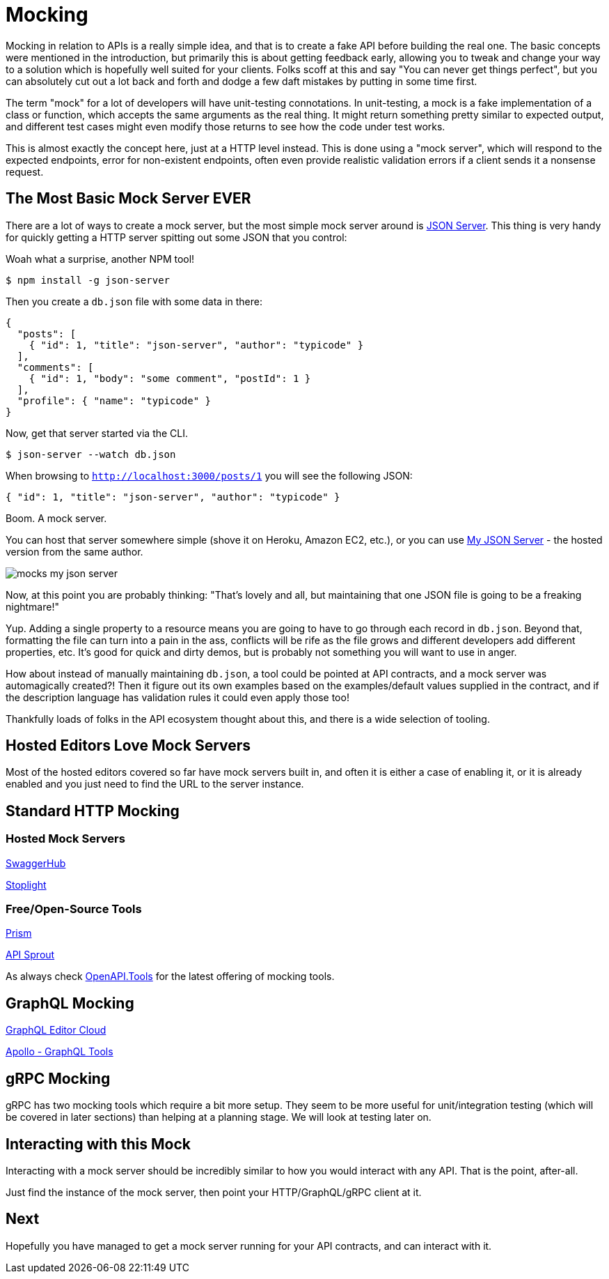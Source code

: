= Mocking

Mocking in relation to APIs is a really simple idea, and that is to create a
fake API before building the real one. The basic concepts were mentioned in the
introduction, but primarily this is about getting feedback early, allowing you
to tweak and change your way to a solution which is hopefully well suited for
your clients. Folks scoff at this and say "You can never get things perfect",
but you can absolutely cut out a lot back and forth and dodge a few daft
mistakes by putting in some time first.

The term "mock" for a lot of developers will have unit-testing connotations. In
unit-testing, a mock is a fake implementation of a class or function, which
accepts the same arguments as the real thing. It might return something pretty
similar to expected output, and different test cases might even modify those
returns to see how the code under test works.

This is almost exactly the concept here, just at a HTTP level instead. This is
done using a "mock server", which will respond to the expected endpoints, error
for non-existent endpoints, often even provide realistic validation errors if a
client sends it a nonsense request.

== The Most Basic Mock Server EVER

There are a lot of ways to create a mock server, but the most simple mock server
around is https://github.com/typicode/json-server[JSON Server]. This thing is
very handy for quickly getting a HTTP server spitting out some JSON that you
control:

.Woah what a surprise, another NPM tool!
[source]
----
$ npm install -g json-server
----

Then you create a `db.json` file with some data in there:

[source,javascript]
----
{
  "posts": [
    { "id": 1, "title": "json-server", "author": "typicode" }
  ],
  "comments": [
    { "id": 1, "body": "some comment", "postId": 1 }
  ],
  "profile": { "name": "typicode" }
}
----

Now, get that server started via the CLI.

[source]
----
$ json-server --watch db.json
----

When browsing to `http://localhost:3000/posts/1` you will see the following JSON:

[source]
----
{ "id": 1, "title": "json-server", "author": "typicode" }
----

Boom. A mock server.

You can host that server somewhere simple (shove it on Heroku, Amazon EC2,
etc.), or you can use https://my-json-server.typicode.com/[My JSON Server] - the
hosted version from the same author.

image::images/mocks-my-json-server.png[]

Now, at this point you are probably thinking: "That's lovely and all, but
maintaining that one JSON file is going to be a freaking nightmare!"

Yup. Adding a single property to a resource means you are going to have to go
through each record in `db.json`. Beyond that, formatting the file can turn into
a pain in the ass, conflicts will be rife as the file grows and different
developers add different properties, etc. It's good for quick and dirty demos,
but is probably not something you will want to use in anger.

How about instead of manually maintaining `db.json`, a tool could be pointed at API contracts, and a mock server was automagically created?! Then it figure out its own
examples based on the examples/default values supplied in the contract, and if the description language has validation rules it could even apply those too!

Thankfully loads of folks in the API ecosystem thought about this, and there is a wide selection of tooling.

== Hosted Editors Love Mock Servers

Most of the hosted editors covered so far have mock servers built in, and often it is either a case of enabling it, or it is already enabled and you just need to find the URL to the server instance.

== Standard HTTP Mocking

=== Hosted Mock Servers

https://swagger.io/tools/swaggerhub/[SwaggerHub]

http://stoplight.io/[Stoplight]

// TODO Maybe I'll add https://getsandbox.com/ but yesterday on a github issue they thanks somebody for reminding them OpenAPI v3.0 existed and its 2019!

// TODO creators of wiremock have a thing http://get.mocklab.io/ - import "swagger" and integrates with swaggerhub

=== Free/Open-Source Tools

http://stoplight.io/platform/prism/[Prism]

https://github.com/danielgtaylor/apisprout[API Sprout]

As always check https://openapi.tools/[OpenAPI.Tools] for the latest offering of mocking tools.

// TODO Can JSON Schema do a decent mock?
// https://www.npmjs.com/package/mock-json-schema
// https://www.npmjs.com/package/cast-with-schema

== GraphQL Mocking

https://app.graphqleditor.com/[GraphQL Editor Cloud]

https://www.apollographql.com/docs/graphql-tools/mocking.html[Apollo - GraphQL Tools]

== gRPC Mocking

gRPC has two mocking tools which require a bit more setup. They seem to be more useful for unit/integration testing (which will be covered in later sections) than helping at a planning stage. We will look at testing later on.

// TODO can these be used for mock servers like the above? https://github.com/YoshiyukiKato/grpc-mock
// https://github.com/jekiapp/gripmock

== Interacting with this Mock

Interacting with a mock server should be incredibly similar to how you would interact with any API. That is the point, after-all.

Just find the instance of the mock server, then point your HTTP/GraphQL/gRPC client at it.

// TODO Totally phoned this in but im tired of talking about mocking. Show real examples with prism.

== Next

Hopefully you have managed to get a mock server running for your API contracts, and can interact with it.